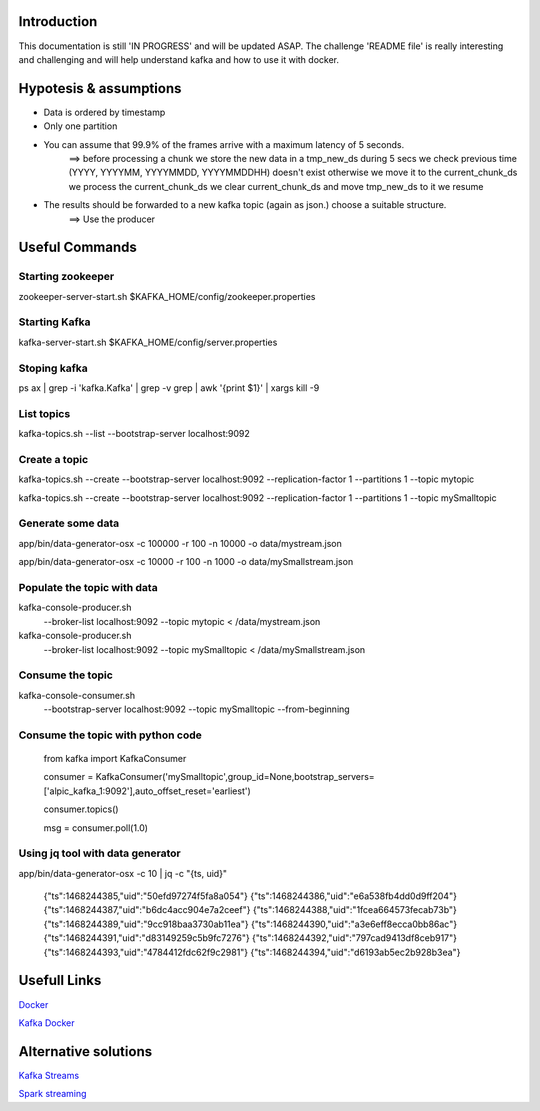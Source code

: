 Introduction
============

This documentation is still 'IN PROGRESS' and will be updated ASAP.
The challenge 'README file' is really interesting and challenging and will help understand kafka and how to use it with docker.

Hypotesis & assumptions 
=======================

- Data is ordered by timestamp
- Only one partition
- You can assume that 99.9% of the frames arrive with a maximum latency of 5 seconds.
    ==>
    before processing a chunk we store the new data in a tmp_new_ds during 5 secs
    we check previous time (YYYY, YYYYMM, YYYYMMDD, YYYYMMDDHH) doesn't exist otherwise we move it to the current_chunk_ds
    we process the current_chunk_ds
    we clear current_chunk_ds and move tmp_new_ds to it
    we resume

- The results should be forwarded to a new kafka topic (again as json.) choose a suitable structure.
    ==> 
    Use the producer

Useful Commands
===============

Starting zookeeper
------------------

zookeeper-server-start.sh $KAFKA_HOME/config/zookeeper.properties

Starting Kafka
--------------

kafka-server-start.sh $KAFKA_HOME/config/server.properties

Stoping kafka
-------------

ps ax | grep -i 'kafka.Kafka' | grep -v grep | awk '{print $1}' | xargs kill -9

List topics
-----------

kafka-topics.sh --list --bootstrap-server localhost:9092

Create a topic
--------------

kafka-topics.sh --create --bootstrap-server localhost:9092 --replication-factor 1 --partitions 1 --topic mytopic

kafka-topics.sh --create --bootstrap-server localhost:9092 --replication-factor 1 --partitions 1 --topic mySmalltopic


Generate some data
------------------

app/bin/data-generator-osx -c 100000 -r 100 -n 10000 -o data/mystream.json

app/bin/data-generator-osx -c 10000 -r 100 -n 1000 -o data/mySmallstream.json

Populate the topic with data
----------------------------

kafka-console-producer.sh \
  --broker-list localhost:9092 \
  --topic mytopic < /data/mystream.json


kafka-console-producer.sh \
  --broker-list localhost:9092 \
  --topic mySmalltopic < /data/mySmallstream.json


Consume the topic
-----------------

kafka-console-consumer.sh \
  --bootstrap-server localhost:9092 \
  --topic mySmalltopic --from-beginning


Consume the topic with python code
---------------------------------

    from kafka import KafkaConsumer

    consumer = KafkaConsumer('mySmalltopic',group_id=None,bootstrap_servers=['alpic_kafka_1:9092'],auto_offset_reset='earliest')

    consumer.topics()

    msg = consumer.poll(1.0)



Using jq tool with data generator
---------------------------------

app/bin/data-generator-osx -c 10 | jq -c "{ts, uid}"

    {"ts":1468244385,"uid":"50efd97274f5fa8a054"}
    {"ts":1468244386,"uid":"e6a538fb4dd0d9ff204"}
    {"ts":1468244387,"uid":"b6dc4acc904e7a2ceef"}
    {"ts":1468244388,"uid":"1fcea664573fecab73b"}
    {"ts":1468244389,"uid":"9cc918baa3730ab11ea"}
    {"ts":1468244390,"uid":"a3e6eff8ecca0bb86ac"}
    {"ts":1468244391,"uid":"d83149259c5b9fc7276"}
    {"ts":1468244392,"uid":"797cad9413df8ceb917"}
    {"ts":1468244393,"uid":"4784412fdc62f9c2981"}
    {"ts":1468244394,"uid":"d6193ab5ec2b928b3ea"}



Usefull Links
=============

`Docker <https://success.docker.com/article/getting-started-with-kafka>`_

`Kafka Docker <https://hub.docker.com/r/wurstmeister/kafka/>`_


Alternative solutions
=====================

`Kafka Streams <https://www.confluent.io/blog/introducing-kafka-streams-stream-processing-made-simple/>`_

`Spark streaming <https://spark.apache.org/docs/2.2.0/structured-streaming-kafka-integration.html>`_





